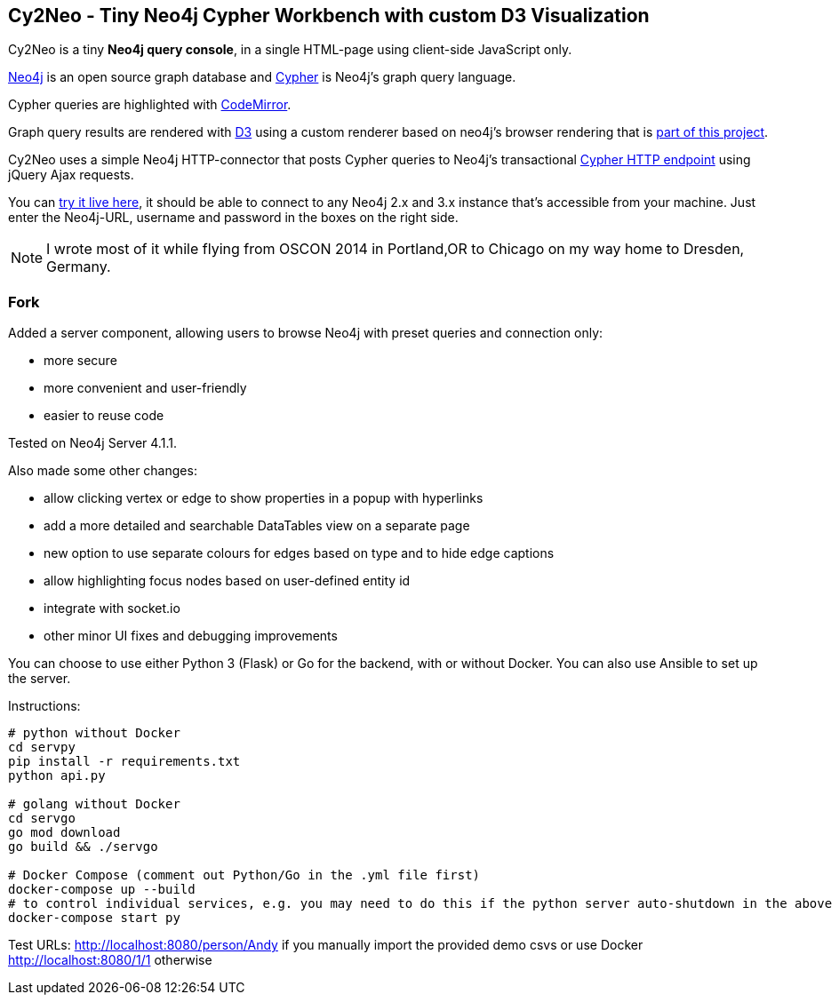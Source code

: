 == Cy2Neo - Tiny Neo4j Cypher Workbench with custom D3 Visualization

Cy2Neo is a tiny *Neo4j query console*, in a single HTML-page using client-side JavaScript only.

http://neo4j.com/developer[Neo4j] is an open source graph database and http://neo4j.com/developer/cypher[Cypher] is Neo4j's graph query language.

Cypher queries are highlighted with http://codemirror.net/[CodeMirror].

Graph query results are rendered with https://d3js.org/[D3] using a custom renderer based on neo4j's browser rendering that is https://github.com/jexp/cy2neo/blob/neod3/scripts/neod3.js[part of this project].

Cy2Neo uses a simple Neo4j HTTP-connector that posts Cypher queries to Neo4j's transactional http://neo4j.com/docs/developer-manual/current/#rest-api-transactional[Cypher HTTP endpoint] using jQuery Ajax requests.

You can http://jexp.github.io/cy2neo[try it live here], it should be able to connect to any Neo4j 2.x and 3.x instance that's accessible from your machine.
Just enter the Neo4j-URL, username and password in the boxes on the right side.

[NOTE]
I wrote most of it while flying from OSCON 2014 in Portland,OR to Chicago on my way home to Dresden, Germany.

=== Fork

.Added a server component, allowing users to browse Neo4j with preset queries and connection only:
- more secure
- more convenient and user-friendly
- easier to reuse code

Tested on Neo4j Server 4.1.1.

.Also made some other changes:
- allow clicking vertex or edge to show properties in a popup with hyperlinks
- add a more detailed and searchable DataTables view on a separate page
- new option to use separate colours for edges based on type and to hide edge captions
- allow highlighting focus nodes based on user-defined entity id
- integrate with socket.io
- other minor UI fixes and debugging improvements

You can choose to use either Python 3 (Flask) or Go for the backend, with or without Docker. You can also use Ansible to set up the server.

Instructions:
```
# python without Docker
cd servpy
pip install -r requirements.txt
python api.py

# golang without Docker
cd servgo
go mod download
go build && ./servgo

# Docker Compose (comment out Python/Go in the .yml file first)
docker-compose up --build
# to control individual services, e.g. you may need to do this if the python server auto-shutdown in the above command
docker-compose start py
```

Test URLs:
http://localhost:8080/person/Andy if you manually import the provided demo csvs or use Docker
http://localhost:8080/1/1 otherwise
